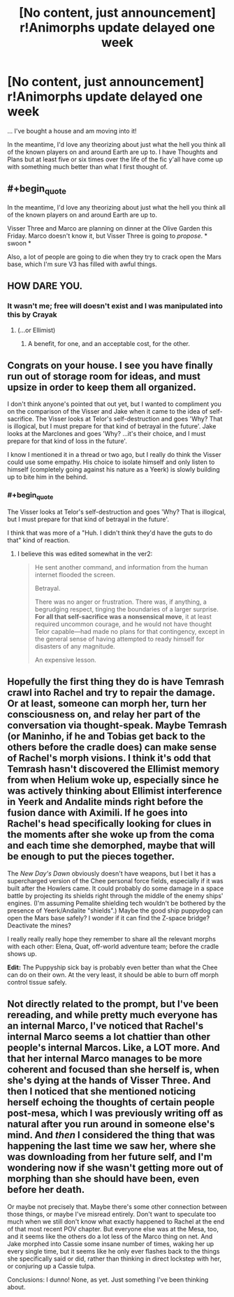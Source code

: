 #+TITLE: [No content, just announcement] r!Animorphs update delayed one week

* [No content, just announcement] r!Animorphs update delayed one week
:PROPERTIES:
:Author: TK17Studios
:Score: 13
:DateUnix: 1581300683.0
:END:
... I've bought a house and am moving into it!

In the meantime, I'd love any theorizing about just what the hell you think all of the known players on and around Earth are up to. I have Thoughts and Plans but at least five or six times over the life of the fic y'all have come up with something much better than what I first thought of.


** #+begin_quote
  In the meantime, I'd love any theorizing about just what the hell you think all of the known players on and around Earth are up to.
#+end_quote

Visser Three and Marco are planning on dinner at the Olive Garden this Friday. Marco doesn't know it, but Visser Three is going to /propose/. * swoon *

Also, a lot of people are going to die when they try to crack open the Mars base, which I'm sure V3 has filled with awful things.
:PROPERTIES:
:Author: callmesalticidae
:Score: 11
:DateUnix: 1581304079.0
:END:


** HOW DARE YOU.
:PROPERTIES:
:Author: CouteauBleu
:Score: 7
:DateUnix: 1581333185.0
:END:

*** It wasn't me; free will doesn't exist and I was manipulated into this by Crayak
:PROPERTIES:
:Author: TK17Studios
:Score: 11
:DateUnix: 1581353633.0
:END:

**** (...or Ellimist)
:PROPERTIES:
:Author: earnestadmission
:Score: 3
:DateUnix: 1581467665.0
:END:

***** A benefit, for one, and an acceptable cost, for the other.
:PROPERTIES:
:Author: DuskyDay
:Score: 2
:DateUnix: 1581580925.0
:END:


** Congrats on your house. I see you have finally run out of storage room for ideas, and must upsize in order to keep them all organized.

I don't think anyone's pointed that out yet, but I wanted to compliment you on the comparison of the Visser and Jake when it came to the idea of self-sacrifice. The Visser looks at Telor's self-destruction and goes 'Why? That is illogical, but I must prepare for that kind of betrayal in the future'. Jake looks at the Marclones and goes 'Why? ...it's their choice, and I must prepare for that kind of loss in the future'.

I know I mentioned it in a thread or two ago, but I really do think the Visser could use some empathy. His choice to isolate himself and only listen to himself (completely going against his nature as a Yeerk) is slowly building up to bite him in the behind.
:PROPERTIES:
:Author: KnickersInAKnit
:Score: 7
:DateUnix: 1581356408.0
:END:

*** #+begin_quote
  The Visser looks at Telor's self-destruction and goes 'Why? That is illogical, but I must prepare for that kind of betrayal in the future'.
#+end_quote

I think that was more of a "Huh. I didn't think they'd have the guts to do that" kind of reaction.
:PROPERTIES:
:Author: CouteauBleu
:Score: 3
:DateUnix: 1581363692.0
:END:

**** I believe this was edited somewhat in the ver2:

#+begin_quote
  He sent another command, and information from the human internet flooded the screen.

  Betrayal.

  There was no anger or frustration. There was, if anything, a begrudging respect, tinging the boundaries of a larger surprise. *For all that self-sacrifice was a nonsensical move*, it at least required uncommon courage, and he would not have thought Telor capable---had made no plans for that contingency, except in the general sense of having attempted to ready himself for disasters of any magnitude.

  An expensive lesson.
#+end_quote
:PROPERTIES:
:Author: KnickersInAKnit
:Score: 5
:DateUnix: 1581363950.0
:END:


** Hopefully the first thing they do is have Temrash crawl into Rachel and try to repair the damage. Or at least, someone can morph her, turn her consciousness on, and relay her part of the conversation via thought-speak. Maybe Temrash (or Maninho, if he and Tobias get back to the others before the cradle does) can make sense of Rachel's morph visions. I think it's odd that Temrash hasn't discovered the Ellimist memory from when Helium woke up, especially since he was actively thinking about Ellimist interference in Yeerk and Andalite minds right before the fusion dance with Aximili. If he goes into Rachel's head specifically looking for clues in the moments after she woke up from the coma and each time she demorphed, maybe that will be enough to put the pieces together.

The /New Day's Dawn/ obviously doesn't have weapons, but I bet it has a supercharged version of the Chee personal force fields, especially if it was built after the Howlers came. It could probably do some damage in a space battle by projecting its shields right through the middle of the enemy ships' engines. (I'm assuming Pemalite shielding tech wouldn't be bothered by the presence of Yeerk/Andalite "shields".) Maybe the good ship puppydog can open the Mars base safely? I wonder if it can find the Z-space bridge? Deactivate the mines?

I really really really hope they remember to share all the relevant morphs with each other: Elena, Quat, off-world adventure team; before the cradle shows up.

*Edit:* The Puppyship sick bay is probably even better than what the Chee can do on their own. At the very least, it should be able to burn off morph control tissue safely.
:PROPERTIES:
:Author: daytodave
:Score: 3
:DateUnix: 1581355283.0
:END:


** Not directly related to the prompt, but I've been rereading, and while pretty much everyone has an internal Marco, I've noticed that Rachel's internal Marco seems a lot chattier than other people's internal Marcos. Like, a LOT more. And that her internal Marco manages to be more coherent and focused than she herself is, when she's dying at the hands of Visser Three. And then I noticed that she mentioned noticing herself echoing the thoughts of certain people post-mesa, which I was previously writing off as natural after you run around in someone else's mind. And /then/ I considered the thing that was happening the last time we saw her, where she was downloading from her future self, and I'm wondering now if she wasn't getting more out of morphing than she should have been, even before her death.

Or maybe not precisely that. Maybe there's some other connection between those things, or maybe I've misread entirely. Don't want to speculate too much when we still don't know what exactly happened to Rachel at the end of that most recent POV chapter. But everyone else was at the Mesa, too, and it seems like the others do a lot less of the Marco thing on net. And Jake morphed into Cassie some insane number of times, waking her up every single time, but it seems like he only ever flashes back to the things she specifically said or did, rather than thinking in direct lockstep with her, or conjuring up a Cassie tulpa.

Conclusions: I dunno! None, as yet. Just something I've been thinking about.
:PROPERTIES:
:Author: reaper7876
:Score: 3
:DateUnix: 1581665465.0
:END:
